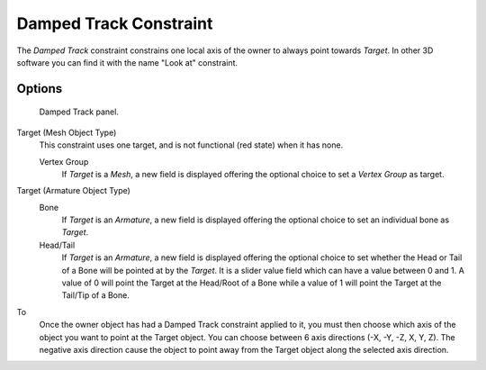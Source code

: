 ..    TODO/Review: {{review|im=examples}}.

.. index:: pair: Constraint; Damped Track

***********************
Damped Track Constraint
***********************

The *Damped Track* constraint constrains one local axis of the owner to always point towards *Target*.
In other 3D software you can find it with the name "Look at" constraint.


Options
=======

.. figure:: /images/rigging_constraints_tracking_damped-track.png

   Damped Track panel.


Target (Mesh Object Type)
   This constraint uses one target, and is not functional (red state) when it has none.

   Vertex Group
      If *Target* is a *Mesh*,
      a new field is displayed offering the optional choice to set a *Vertex Group* as target.

Target (Armature Object Type)
   Bone
      If *Target* is an *Armature*,
      a new field is displayed offering the optional choice to set an individual bone as *Target*.
   Head/Tail
      If *Target* is an *Armature*,
      a new field is displayed offering the optional choice to set whether the Head or Tail of
      a Bone will be pointed at by the *Target*.
      It is a slider value field which can have a value between 0 and 1.
      A value of 0 will point the Target at the Head/Root of a Bone while a value of 1 will
      point the Target at the Tail/Tip of a Bone.


To
   Once the owner object has had a Damped Track constraint applied to it,
   you must then choose which axis of the object you want to point at the Target object.
   You can choose between 6 axis directions (-X, -Y, -Z, X, Y, Z).
   The negative axis direction cause the object to point away from the Target object along the
   selected axis direction.

.. vimeo:: 171278084
